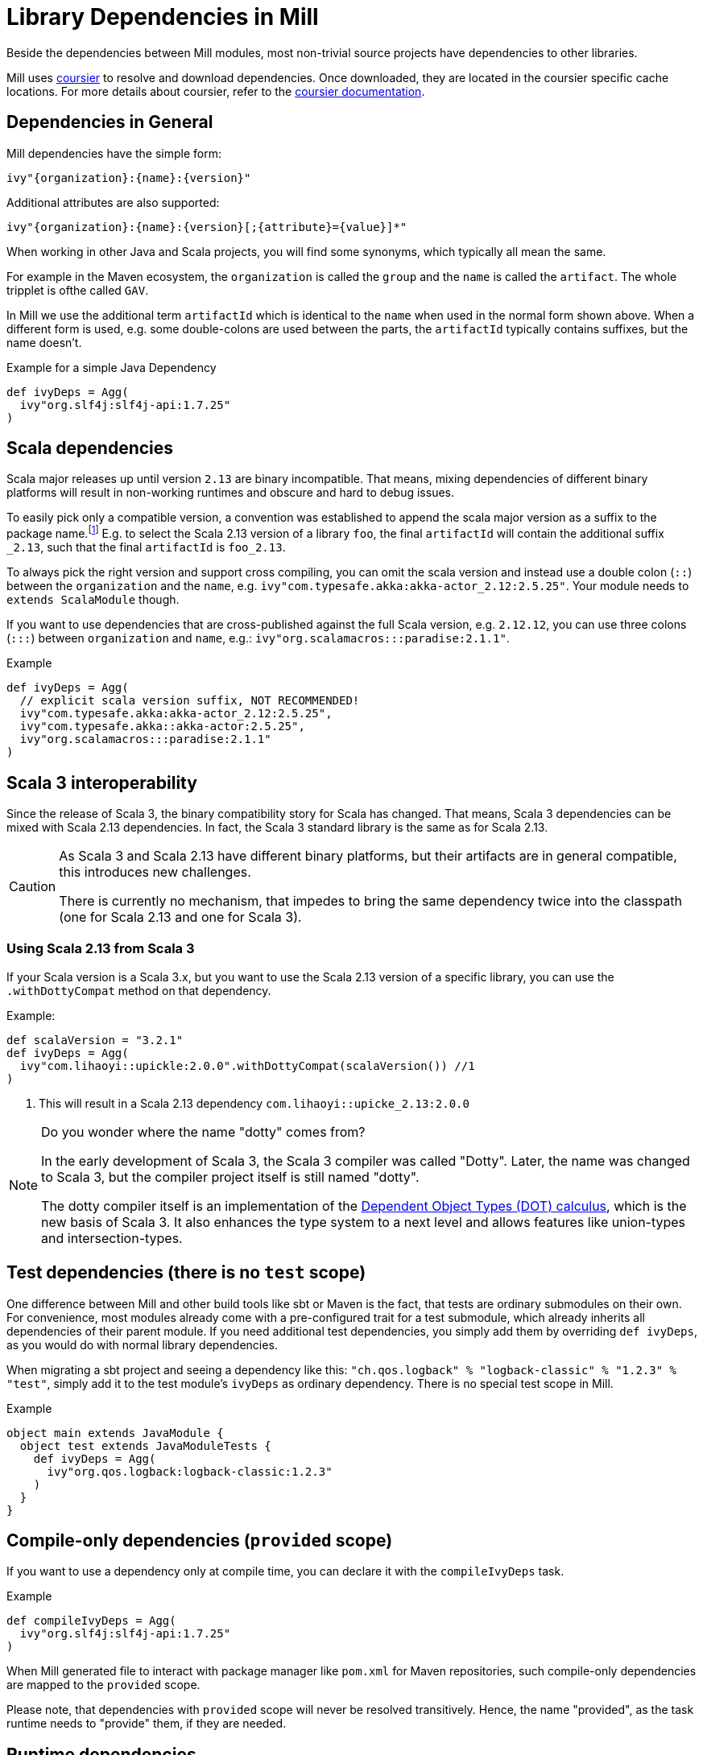 = Library Dependencies in Mill
:link-coursier: https://github.com/coursier/coursier
:link-coursier-doc: https://get-coursier.io/docs/overview
:page-aliases: Library_Dependencies.adoc

Beside the dependencies between Mill modules, most non-trivial source projects have dependencies to other libraries.

Mill uses {link-coursier}[coursier] to resolve and download dependencies.
Once downloaded, they are located in the coursier specific cache locations.
For more details about coursier, refer to the {link-coursier-doc}[coursier documentation].

== Dependencies in General

Mill dependencies have the simple form:

----
ivy"{organization}:{name}:{version}"
----

Additional attributes are also supported:

----
ivy"{organization}:{name}:{version}[;{attribute}={value}]*"
----

When working in other Java and Scala projects, you will find some synonyms, which typically all mean the same.

For example in the Maven ecosystem, the `organization` is called the `group` and the `name` is called the `artifact`.
The whole tripplet is ofthe called `GAV`.

In Mill we use the additional term `artifactId` which is identical to the `name` when used in the normal form shown above.
When a different form is used, e.g. some double-colons are used between the parts, the `artifactId` typically contains suffixes, but the name doesn't.

.Example for a simple Java Dependency
[source,scala]
----
def ivyDeps = Agg(
  ivy"org.slf4j:slf4j-api:1.7.25"
)
----

== Scala dependencies

Scala major releases up until version `2.13` are binary incompatible.
That means, mixing dependencies of different binary platforms will result in non-working runtimes and obscure and hard to debug issues.

To easily pick only a compatible version, a convention was established to append the scala major version as a suffix to the package name.footnote:[
Scala 2 versions have the unusual version format: `{epoch}.{major}.{minor}`.]
E.g. to select the Scala 2.13 version of a library `foo`, the final `artifactId` will contain the additional suffix `_2.13`, such that the final `artifactId` is `foo_2.13`.

To always pick the right version and support cross compiling,
you can omit the scala version and instead use a double colon (`::`) between the `organization` and the `name`, e.g. `ivy"com.typesafe.akka:akka-actor_2.12:2.5.25"`.
Your module needs to `extends ScalaModule` though.

If you want to use dependencies that are cross-published against the full Scala version, e.g. `2.12.12`,
you can use three colons (`:::`) between `organization` and `name`, e.g.: `ivy"org.scalamacros:::paradise:2.1.1"`.

.Example
[source,scala]
----
def ivyDeps = Agg(
  // explicit scala version suffix, NOT RECOMMENDED!
  ivy"com.typesafe.akka:akka-actor_2.12:2.5.25",
  ivy"com.typesafe.akka::akka-actor:2.5.25",
  ivy"org.scalamacros:::paradise:2.1.1"
)
----

== Scala 3 interoperability

Since the release of Scala 3, the binary compatibility story for Scala has changed.
That means, Scala 3 dependencies can be mixed with Scala 2.13 dependencies.
In fact, the Scala 3 standard library is the same as for Scala 2.13.


[CAUTION]
--
As Scala 3 and Scala 2.13 have different binary platforms, but their artifacts are in general compatible, this introduces new challenges.

There is currently no mechanism, that impedes to bring the same dependency twice into the classpath (one for Scala 2.13 and one for Scala 3).
--


=== Using Scala 2.13 from Scala 3

If your Scala version is a Scala 3.x, but you want to use the Scala 2.13 version of a specific library, you can use the `.withDottyCompat` method on that dependency.

.Example:
[source,scala]
----
def scalaVersion = "3.2.1"
def ivyDeps = Agg(
  ivy"com.lihaoyi::upickle:2.0.0".withDottyCompat(scalaVersion()) //1
)
----
<1> This will result in a Scala 2.13 dependency `com.lihaoyi::upicke_2.13:2.0.0`


[NOTE]
--
Do you wonder where the name "dotty" comes from?

In the early development of Scala 3, the Scala 3 compiler was called "Dotty". Later, the name was changed to Scala 3, but the compiler project itself is still named "dotty".

The dotty compiler itself is an implementation of the http://lampwww.epfl.ch/~amin/dot/fool.pdf[Dependent Object Types (DOT) calculus], which is the new basis of Scala 3. It also enhances the type system to a next level and allows features like union-types and intersection-types.
--

== Test dependencies (there is no `test` scope)

One difference between Mill and other build tools like sbt or Maven is the fact, that tests are ordinary submodules on their own.
For convenience, most modules already come with a pre-configured trait for a test submodule,
which already inherits all dependencies of their parent module.
If you need additional test dependencies, you simply add them by overriding `def ivyDeps`, as you would do with normal library dependencies.

When migrating a sbt project and seeing a dependency like this: `"ch.qos.logback" % "logback-classic" % "1.2.3" % "test"`,
simply add it to the test module's `ivyDeps` as ordinary dependency.
There is no special test scope in Mill.

.Example
[source,scala]
----
object main extends JavaModule {
  object test extends JavaModuleTests {
    def ivyDeps = Agg(
      ivy"org.qos.logback:logback-classic:1.2.3"
    )
  }
}
----

== Compile-only dependencies (`provided` scope)

If you want to use a dependency only at compile time, you can declare it with the `compileIvyDeps` task.

.Example
[source,scala]
----
def compileIvyDeps = Agg(
  ivy"org.slf4j:slf4j-api:1.7.25"
)
----

When Mill generated file to interact with package manager like `pom.xml` for Maven repositories, such compile-only dependencies are mapped to the `provided` scope.

Please note, that dependencies with `provided` scope will never be resolved transitively. Hence, the name "provided", as the task runtime needs to "provide" them, if they are needed.


== Runtime dependencies

If you want to declare dependencies to be used at runtime (but not at compile time), you can use the `runIvyDeps` tasks.

.Example
[source,scala]
----
def runIvyDeps = Agg(
  ivy"ch.qos.logback:logback-classic:1.2.0"
)
----

It is also possible to use a higher version of the same library dependencies already defined in `ivyDeps`, to ensure you compile against a minimal API version, but actually run with the latest available version.

== Detecting transitive dependencies

To render a tree of dependencies (transitive included) you can run `mill myModule.ivyDepsTree`. Here is how the start of `./mill __.ivyDepsTree` looks like in the `mill` project itself:

[source,text]
----
├─ ch.epfl.scala:bsp4j:2.1.0-M3
│  ├─ org.eclipse.lsp4j:org.eclipse.lsp4j.generator:0.12.0
│  │  ├─ org.eclipse.lsp4j:org.eclipse.lsp4j.jsonrpc:0.12.0
│  │  │  └─ com.google.code.gson:gson:2.9.1
│  │  └─ org.eclipse.xtend:org.eclipse.xtend.lib:2.24.0
│  │     ├─ org.eclipse.xtend:org.eclipse.xtend.lib.macro:2.24.0
│  │     │  └─ org.eclipse.xtext:org.eclipse.xtext.xbase.lib:2.24.0
...
│  │  ├─ com.lihaoyi:fastparse_2.13:2.3.0
│  │  │  ├─ com.lihaoyi:geny_2.13:0.6.0 -> 0.7.1 (possible incompatibility)
│  │  │  │  └─ org.scala-lang:scala-library:2.13.10
│  │  │  └─ com.lihaoyi:sourcecode_2.13:0.2.1 -> 0.3.0 (possible incompatibility)
----

After compiling your module(s) you can find and examine files such as `ivyDeps.json` and `transitiveIvyDeps.json` in your `out` build's folder for a given module.
After running the `ivyDepsTree` command you'll also find the `ivyDepsTree.json` and `ivyDepsTree.log` file that contain the output of the above `ivyDepsTree` command.

You can observe the actual version being used by running `mill show myModule.resolvedIvyDeps`. If you run `mill myModule.resolvedIvyDeps`, the same information is available in `out/myModule/resolvedIvyDeps.json`.

=== Figuring out where a dependency comes from

There will be times when you want to figure out where a dependency is coming
from. The output of `ivyDepsTree` can be quite large in larger projects so the
command provides a nice utility to be able to target the part of the tree that
brings in a specific dependency.

For example, let's again  use the Mill codebase as an example. We'll search the
tree in the  `main` module and try to find where the `jsoniter-scala-core_2.13`
artifact is coming from using the `--whatDependsOn` argument:

[source,txt]
----
❯ ./mill -i dev.run ~/Documents/scala-workspace/com-lihaoyi/mill  main.ivyDepsTree --whatDependsOn com.github.plokhotnyuk.jsoniter-scala:jsoniter-scala-core_2.13
[33/33] main.ivyDepsTree
└─ com.github.plokhotnyuk.jsoniter-scala:jsoniter-scala-core_2.13:2.13.5
   ├─ io.get-coursier:coursier_2.13:2.1.0-RC1
   └─ org.virtuslab.scala-cli:config_2.13:0.1.16
      └─ io.get-coursier:coursier-cache_2.13:2.1.0-RC1
         └─ io.get-coursier:coursier_2.13:2.1.0-RC1
----

By looking at the output we can see that it's our dependency on `coursier_2.13`
that is bringining in the `jsoniter-scala-core_2.13` artifact.

The `--whatDependsOn` argument can also be repeated to target multiple
artifacts at once. Just repeat the `--whatDependsOn <artifact>` pattern. Note
that the artifact pattern follows the `org:artifact` convention. You can't
include a version as the utility will show you all usages of the `artifact`.
Also note that when using `--whatDependsOn` on usage of `--inverse` is forced
in order to make the tree appear in an inverted manner to more easily show you
where the dependency is coming from.

== Excluding transitive dependencies

You can use the `.exclude` method on a dependency. It accepts  `organization` and `name` tuples, to be excluded.
Use the special name `*` to match all ``organization``s or ``name``s.

.Example: Exclude `fansi_2.12` library from transitive dependency set of `pprint`.
[source,scala]
----
def deps = Agg(
  ivy"com.lihaoyi::pprint:0.5.3".exclude("com.lihaoyi" -> "fansi_2.12")
)
----

You can also use `.excludeOrg` or `excludeName`:

There is also a short notation available:

.Example: Shot notation to exclude `fansi_2.12` library from transitive dependency set of `pprint`.
[source,scala]
----
def deps = Agg(
  ivy"com.lihaoyi::pprint:0.5.3;exclude=com.lihaoyi:fansi_2.12"
)
----

.Example: Exclude all `com.lihaoyi` libraries from transitive dependency set of `pprint`.
[source,scala]
----
val deps = Agg(ivy"com.lihaoyi::pprint:0.5.3".excludeOrg("com.lihaoyi"))
----

Note: You can chain multiple exclusions with `exclude`, `excludeOrg`, and `excludeName`.

.Example: Excluding a library (fansi) by name from transitive dependency set of `pprint`.
[source,scala]
----
val deps = Agg(
  ivy"com.lihaoyi::pprint:0.5.3"
    .excludeName("fansi_2.12")
    .excludeName("sourcecode")
)
----

== Forcing versions

CAUTION: Please treat forceVersion as experimental; it has some bugs and isn't production-ready (forced versions https://github.com/com-lihaoyi/mill/issues/1975[aren't propagated to published artifacts]).

You can use the `forceVersion` method to ensure the used version of a dependency is what you have declared.

* You declare a dependency `val deps = Agg(ivy"com.lihaoyi::fansi:0.2.14")`
* There is another dependency, `val deps = Agg(ivy"com.lihaoyi::PPrint:0.8.1")`
* PPrint 0.8.1 uses fansi 0.4.0, so it is a transitive dependency
* `mill show myModule.resolvedIvyDeps | grep "fansi"` should show fansi 0.4.0
* If you want to force to the older version (to prevent it being evicted, and replaced by 0.4.0) then you can use `val deps = Agg(ivy"com.lihaoyi::fansi:0.2.14".forceVersion())`
* `mill show myModule.resolvedIvyDeps | grep "fansi"` should show fansi 0.2.14

== ScalaJS dependencies

Scala.js introduces an additional binary platform axis.
To the already required Scala version, there comes the Scala.js version.

You can use two colons (`::`) between `name` and `version` to define a Scala.js dependency.
Your module needs to `extends ScalaJSModule` to accept Scala.js dependencies.

== Scala Native dependencies

Scala Native introduces an additional binary platform axis.
To the already required Scala version, there comes the Scala Native version.

You can use two colons (`::`) between `name` and `version` to define a Scala Native dependency.
Your module needs to `extends ScalaNativeModule` to accept Scala Native dependencies.
